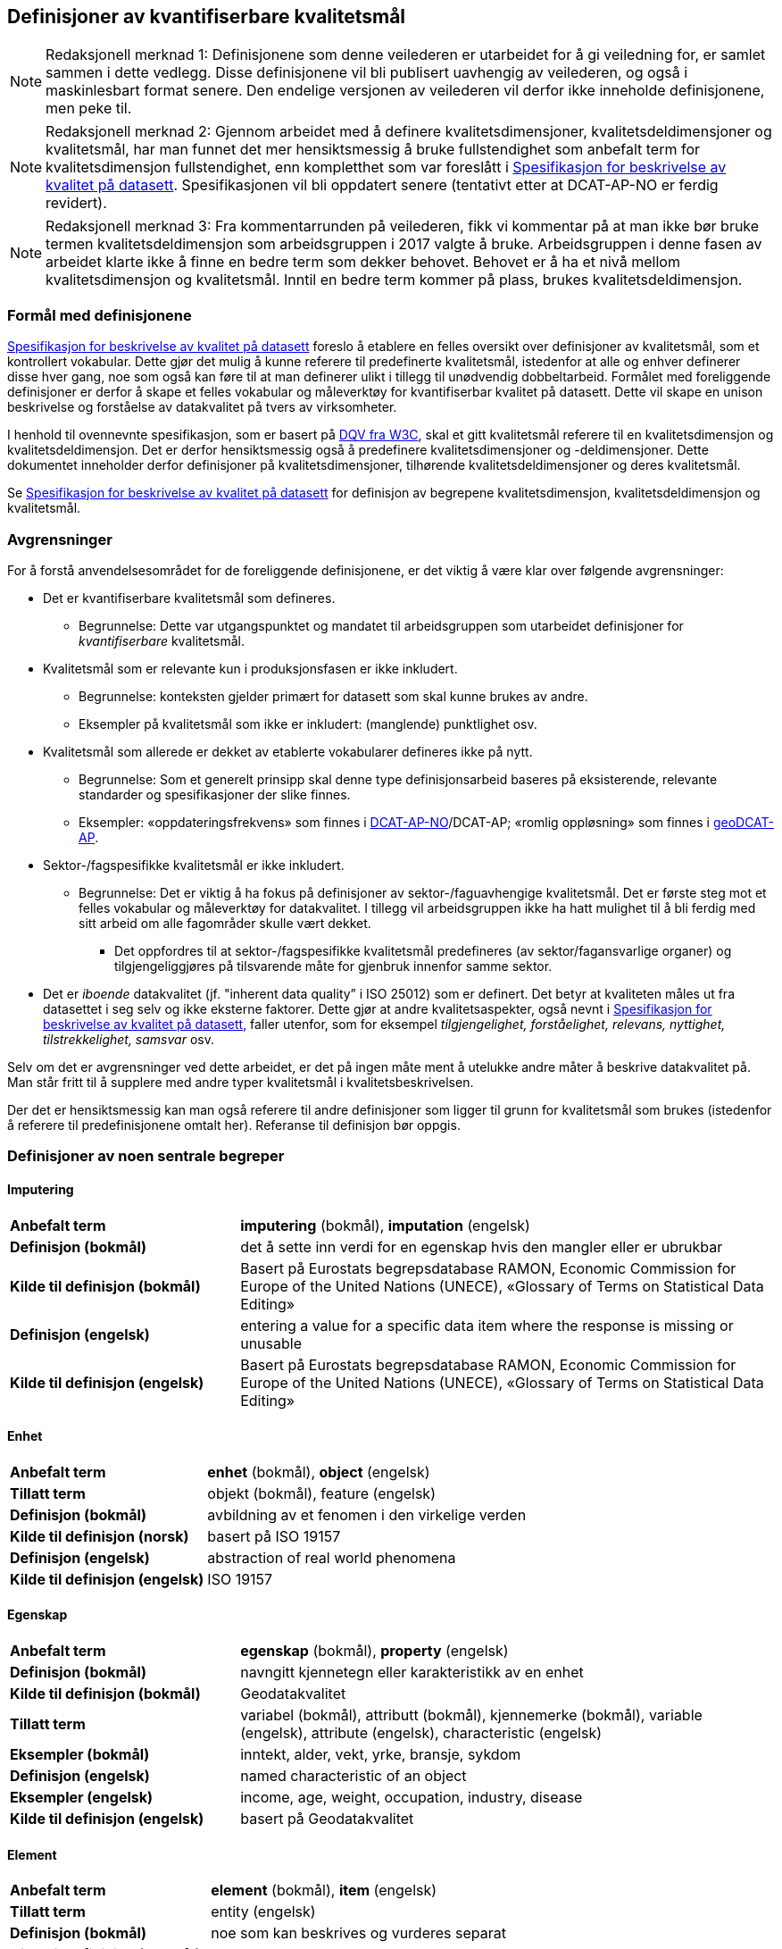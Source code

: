 
== Definisjoner av kvantifiserbare kvalitetsmål [[definisjoner]]


NOTE: Redaksjonell merknad 1: Definisjonene som denne veilederen er utarbeidet for å gi veiledning for, er samlet sammen i dette vedlegg. Disse definisjonene vil bli publisert uavhengig av veilederen, og også i maskinlesbart format senere. Den endelige versjonen av veilederen vil derfor ikke inneholde definisjonene, men peke til. 

NOTE: Redaksjonell merknad 2: Gjennom arbeidet med å definere kvalitetsdimensjoner, kvalitetsdeldimensjoner og kvalitetsmål, har man funnet det mer hensiktsmessig å bruke fullstendighet som anbefalt term for kvalitetsdimensjon fullstendighet, enn kompletthet som var foreslått i https://doc.difi.no/data/kvalitet-pa-datasett/[Spesifikasjon for beskrivelse av kvalitet på datasett]. Spesifikasjonen vil bli oppdatert senere (tentativt etter at DCAT-AP-NO er ferdig revidert).

NOTE: Redaksjonell merknad 3: Fra kommentarrunden på veilederen, fikk vi kommentar på at man ikke bør bruke termen kvalitetsdeldimensjon som arbeidsgruppen i 2017 valgte å bruke. Arbeidsgruppen i denne fasen av arbeidet klarte ikke å finne en bedre term som dekker behovet. Behovet er å ha et nivå mellom kvalitetsdimensjon og kvalitetsmål. Inntil en bedre term kommer på plass, brukes kvalitetsdeldimensjon. 

=== Formål med definisjonene
https://doc.difi.no/data/kvalitet-pa-datasett/[Spesifikasjon for beskrivelse av kvalitet på datasett] foreslo å etablere en felles oversikt over definisjoner av kvalitetsmål, som et kontrollert vokabular. Dette gjør det mulig å kunne referere til predefinerte kvalitetsmål, istedenfor at alle og enhver definerer disse hver gang, noe som også kan føre til at man definerer ulikt i tillegg til unødvendig dobbeltarbeid. Formålet med foreliggende definisjoner er derfor å skape et felles vokabular og måleverktøy for kvantifiserbar kvalitet på datasett. Dette vil skape en unison beskrivelse og forståelse av datakvalitet på tvers av virksomheter.

I henhold til ovennevnte spesifikasjon, som er basert på https://www.w3.org/TR/vocab-dqv/[DQV fra W3C], skal et gitt kvalitetsmål referere til en kvalitetsdimensjon og kvalitetsdeldimensjon. Det er derfor hensiktsmessig også å predefinere kvalitetsdimensjoner og -deldimensjoner. Dette dokumentet inneholder derfor definisjoner på kvalitetsdimensjoner, tilhørende kvalitetsdeldimensjoner og deres kvalitetsmål. 

Se https://doc.difi.no/data/kvalitet-pa-datasett/[Spesifikasjon for beskrivelse av kvalitet på datasett] for definisjon av begrepene kvalitetsdimensjon, kvalitetsdeldimensjon og kvalitetsmål. 

=== Avgrensninger
For å forstå anvendelsesområdet for de foreliggende definisjonene, er det viktig å være klar over følgende avgrensninger:

* Det er kvantifiserbare kvalitetsmål som defineres.
** Begrunnelse: Dette var utgangspunktet og mandatet til arbeidsgruppen som utarbeidet definisjoner for _kvantifiserbare_ kvalitetsmål.
* Kvalitetsmål som er relevante kun i produksjonsfasen er ikke inkludert.
** Begrunnelse: konteksten gjelder primært for datasett som skal kunne brukes av andre.
** Eksempler på kvalitetsmål som ikke er inkludert: (manglende) punktlighet osv.
* Kvalitetsmål som allerede er dekket av etablerte vokabularer defineres ikke på nytt.
** Begrunnelse: Som et generelt prinsipp skal denne type definisjonsarbeid baseres på eksisterende, relevante standarder og spesifikasjoner der slike finnes.
** Eksempler: «oppdateringsfrekvens» som finnes i https://doc.difi.no/dcat-ap-no/#datasett-frekvens[DCAT-AP-NO]/DCAT-AP; «romlig oppløsning» som finnes i https://semiceu.github.io/GeoDCAT-AP/drafts/latest/#spatial-resolution-spatial-resolution-of-the-dataset[geoDCAT-AP]. 
* Sektor-/fagspesifikke kvalitetsmål er ikke inkludert.
** Begrunnelse: Det er viktig å ha fokus på definisjoner av sektor-/faguavhengige kvalitetsmål. Det er første steg mot et felles vokabular og måleverktøy for datakvalitet. I tillegg vil arbeidsgruppen ikke ha hatt mulighet til å bli ferdig med sitt arbeid om alle fagområder skulle vært dekket.
*** Det oppfordres til at sektor-/fagspesifikke kvalitetsmål predefineres (av sektor/fagansvarlige organer) og tilgjengeliggjøres på tilsvarende måte for gjenbruk innenfor samme sektor.
* Det er _iboende_ datakvalitet (jf. "inherent data quality” i ISO 25012) som er definert. Det betyr at kvaliteten måles ut fra datasettet i seg selv og ikke eksterne faktorer. Dette gjør at andre kvalitetsaspekter, også nevnt i https://doc.difi.no/data/kvalitet-pa-datasett/[Spesifikasjon for beskrivelse av kvalitet på datasett], faller utenfor, som for eksempel _tilgjengelighet, forståelighet, relevans, nyttighet, tilstrekkelighet, samsvar_ osv.

Selv om det er avgrensninger ved dette arbeidet, er det på ingen måte ment å utelukke andre måter å beskrive datakvalitet på. Man står fritt til å supplere med andre typer kvalitetsmål i kvalitetsbeskrivelsen.

Der det er hensiktsmessig kan man også referere til andre definisjoner som ligger til grunn for kvalitetsmål som brukes (istedenfor å referere til predefinisjonene omtalt her). Referanse til definisjon bør oppgis.

=== Definisjoner av noen sentrale begreper

==== Imputering
[cols="30s,70d"]
|===
|Anbefalt term |*imputering* (bokmål), *imputation* (engelsk)
|Definisjon (bokmål) |det å sette inn verdi for en egenskap hvis den mangler eller er ubrukbar
|Kilde til definisjon (bokmål) |Basert på Eurostats begrepsdatabase RAMON, Economic Commission for Europe of the United Nations (UNECE), «Glossary of Terms on Statistical Data Editing» 
|Definisjon (engelsk) |entering a value for a specific data item where the response is missing or unusable
|Kilde til definisjon (engelsk) |Basert på Eurostats begrepsdatabase RAMON, Economic Commission for Europe of the United Nations (UNECE), «Glossary of Terms on Statistical Data Editing»
|===

==== Enhet
[cols="30s,70d"]
|===
|Anbefalt term |*enhet* (bokmål), *object* (engelsk)
|Tillatt term |objekt (bokmål), feature (engelsk)
|Definisjon (bokmål) |avbildning av et fenomen i den virkelige verden
|Kilde til definisjon (norsk) |basert på ISO 19157
|Definisjon (engelsk) |abstraction of real world phenomena
|Kilde til definisjon (engelsk) |ISO 19157
|===

==== Egenskap
[cols="30s,70d"]
|===
|Anbefalt term |*egenskap* (bokmål), *property* (engelsk)
|Definisjon (bokmål) |navngitt kjennetegn eller karakteristikk av en enhet
|Kilde til definisjon (bokmål) |Geodatakvalitet
|Tillatt term |variabel (bokmål), attributt (bokmål), kjennemerke (bokmål), variable (engelsk), attribute (engelsk), characteristic (engelsk)
|Eksempler (bokmål) |inntekt, alder, vekt, yrke, bransje, sykdom
|Definisjon (engelsk) |named characteristic of an object
|Eksempler (engelsk) |income, age, weight, occupation, industry, disease
|Kilde til definisjon (engelsk) |basert på Geodatakvalitet
|===

==== Element 
[cols="30s,70d"]
|===
|Anbefalt term |*element* (bokmål), *item* (engelsk)
|Tillatt term |entity (engelsk) 
|Definisjon (bokmål) |noe som kan beskrives og vurderes separat 
|Kilde til definisjon (bokmål) |ISO 19157 
|Merknad (bokmål) |et element er en del av et datasett og kan være enhet eller egenskap 
|Definisjon (engelsk) |anything that can be described and considered separately
|Merknad (engelsk) |an item can be any part of a dataset, such as an object or a property
|Kilde definisjon (engelsk) |ISO 19157
|===

=== Kvalitetsdimensjon «fullstendighet»
[cols="30s,70d"]
|===
|Anbefalt term |fullstendighet (bokmål), completeness (engelsk)
|Tillatte termer (bokmål) |kompletthet
|Definisjon (bokmål) |graden av at datasettet inneholder forventede elementer for en spesifikk brukskontekst
|Kilde til definisjon (bokmål) |basert på ISO 25012
|Definisjon (engelsk) |the degree to which subject data associated with an entity has values for all expected attributes and related entity instances in a specific context of use
|Kilde til definisjon (engelsk) |ISO 25012
|===

==== Kvalitetsdeldimensjon «underdekning»
[cols="30s,70d"]
|===
|Anbefalt term|*underdekning* (bokmål), *under-coverage* (engelsk)
|Tillatt term|omission (engelsk)
|Definisjon (bokmål)|data som mangler i et datasett
|Kilde til definisjon (bokmål)|ISO 19157
|Definisjon (engelsk)|data absent from a data set
|Kilde til definisjon (engelsk og bokmål)|ISO 19157
|===

===== Kvalitetsmål «manglende enheter»
[cols="30s,70d"]
|===
|Anbefalt term|*manglende enheter* (bokmål), *missing objects* (engelsk)
|Definisjon (bokmål)|hvorvidt det mangler enheter i datasettet
|Kilde til definisjon (bokmål)|basert på ISO 19157
|Definisjon (engelsk)|whether objects are missing in the dataset
|Kilde til definisjon (engelsk)|basert på ISO 19157
|Datatype|boolsk
|Eksempel|Nei (datasettet inneholder alle bygninger)
|===

===== Kvalitetsmål «antall manglende enheter»
[cols="30s,70d"]
|===
|Anbefalt term|*antall manglende enheter* (bokmål), *number of missing objects* (engelsk)
|Definisjon (bokmål)|antall enheter som ikke er i datasettet men som forventes å være med
|Kilde til definisjon (bokmål)|basert på ISO 19157
|Definisjon (engelsk)|number of objects that are not present in the dataset but are expected to be
|Kilde til definisjon (engelsk)|basert på ISO 19157
|Datatype|heltall 
|Eksempel|2 (i virkeligheten finnes det 10 bygninger, men datasettet dekker kun 8)
|===

===== Kvalitetsmål «andel manglende enheter»
[cols="30s,70d"]
|===
|Anbefalt term |*andel manglende enheter* (bokmål), *rate of missing objects* (engelsk)
|Definisjon (bokmål) |antall enheter som mangler i forhold til antall enheter som skulle være med i datasettet 
|Kilde til definisjon (bokmål) |basert på ISO 19157 
|Definisjon (engelsk) |number of missing objects in relation to the number of objects that should be present in the dataset 
|Kilde til definisjon (engelsk) |basert på ISO 19157 
|Datatype |prosent 
|Eksempel |0.02% (datasettet dekker 0.02% færre bygninger en det som eksisterer i virkeligheten)
|===

===== Kvalitetsmål «antall enheter med manglende verdi for en gitt egenskap»
[cols="30s,70d"]
|===
|Anbefalt term |*antall enheter med manglende verdi for en gitt egenskap* (bokmål), *number of objects with missing value for a given property* (engelsk) 
|Definisjon (bokmål) |antall enheter i datasettet som mangler verdi for en gitt egenskap
|Kilde til definisjon (bokmål) |egendefinert
|Definisjon (engelsk) |number of objects in the data set with missing value for a given property
|Kilde til definisjon (engelsk) |egendefinert
|Datatype |heltall
|Eksempel |2 (to bygninger mangler verdi for «bruksareal»)
|===

===== Kvalitetsmål «andel enheter med manglende verdi for en gitt egenskap»
[cols="30s,70d"]
|===
|Anbefalt term |*andel enheter med manglende verdi for en gitt egenskap* (bokmål), *rate of objects with missing value for av given property* (engelsk)
|Definisjon (bokmål) |antall enheter med manglende verdi for en gitt egenskap i forhold til antall enheter i datasettet
|Kilde til definisjon (bokmål) |egendefinert
|Definisjon (engelsk)|number of objects with missing value for a given property in relation to the number of objects in the dataset 
|Kilde til definisjon (engelsk) |egendefinert
|Datatype |prosent
|Eksempel |0.02% (0.02% av verdiene for egenskapen «bruksareal» mangler i datasettet)
|===

==== Kvalitetsdeldimensjon «overdekning» 
[cols="30s,70d"]
|===
|Anbefalt term |*overdekning* (bokmål), *over-coverage* (engelsk) 
|Tillatt term | commission (engelsk)
|Definisjon (bokmål) |data som er med men som ikke skulle være med i et datasett 
|Kilde til definisjon (bokmål) |ISO 19157 
|Definisjon (engelsk) |excess data present in a data set 
|Kilde til definisjon (engelsk) |ISO 19157
|===

===== Kvalitetsmål «overflødige enheter»
[cols="30s,70d"]
|===
|Anbefalt term |*overflødige enheter* (bokmål), *excess objects* (engelsk) 
|Tillatt term |overflødige objekter (bokmål) 
|Definisjon (bokmål) |hvorvidt det finnes overflødige enheter i datasettet 
|Kilde til definisjon (bokmål) |basert på ISO 19157 
|Definisjon (engelsk) |whether there are objects incorrectly present in the dataset 
|Kilde til definisjon (engelsk) |basert på ISO 19157 
|Datatype |boolsk 
|Eksempel |Ja (noen bygninger er overflødige) |
|===

===== Kvalitetsmål «antall overflødige enheter»
[cols="30s,70d"]
|===
|Anbefalt term |*antall overflødige enheter* (bokmål), *number of excess objects* (engelsk) 
|Tillatt term |antall overflødige objekter (bokmål) 
|Definisjon (bokmål) |antall enheter som er i datasettet, men som ikke forventes å være med 
|Kilde til definisjon (bokmål) |basert på ISO 19175 
|Definisjon (engelsk) |number of objects within the data set or sample that should not have been present 
|Kilde til definisjon (engelsk) |basert på ISO 19175 
|Datatype |heltall 
|Eksempel |3 (i virkeligheten finnes det 15 bygninger, men datasettet dekker 18)
|===

===== Kvalitetsmål «andel overflødige enheter»
[cols="30s,70d"]
|===
|Anbefalt term |*andel overflødige enheter* (bokmål), *rate of excess objects* (engelsk) 
|Tillatt term |antall overflødige objekter (bokmål) 
|Definisjon (bokmål) |antall overflødige enheter i forhold til antall enheter som skulle være med i datasettet 
|Kilde til definisjon (bokmål) |basert på ISO 19157 
|Definisjon (engelsk) |number of excess objects in the data set in relation to the number of objects that should have been present 
|Kilde til definisjon (engelsk) |basert på ISO 19157 
|Datatype |prosent 
|Eksempel |0,03% (0,03% av bygningene i datasettet burde ikke være representert)
|===

==== Kvalitetsdeldimensjon «imputering»
[cols="30s,70d"]
|===
|Anbefalt term |*imputering* (bokmål), *imputation* (engelsk) 
|Definisjon (bokmål) |å sette inn verdi for en egenskap hvis den mangler eller er ubrukbar 
|Kilde til definisjon (bokmål) |Eurostats begrepsdatabase RAMON, Economic Commission for Europe of the United Nations (UNECE), "Glossary of Terms on Statistical Data Editing" 
|Definisjon (engelsk) |entering a value for a specific data item where the value is missing or unusable 
|Kilde til definisjon (engelsk) |Eurostats begrepsdatabase RAMON, Economic Commission for Europe of the United Nations (UNECE), "Glossary of Terms on Statistical Data Editing"
|===

===== Kvalitetsmål «antall enheter med imputert verdi for en gitt egenskap»
[cols="30s,70d"]
|===
|Anbefalt term |*antall enheter med imputert verdi for en gitt egenskap* (bokmål), *number of objects with imputed value for a given property* (engelsk) 
|Tillatt term |antall objekter med imputert verdi for en gitt egenskap (bokmål) 
|Definisjon (bokmål) |antall enheter i datasettet med imputert verdi for en gitt egenskap 
|Kilde til definisjon (bokmål):: egendefinert 
|Definisjon (engelsk) |number of objects in the data set with imputed value for a given property 
|Kilde til definisjon (engelsk):: egendefinert 
|Datatype |heltall 
|Eksempel |4 (fire bygninger har fått antatt verdi for «byggeår»)
|===

===== Kvalitetsmål «andel enheter med imputert verdi for en gitt egenskap»
[cols="30s,70d"]
|===
|Anbefalt term |*andel enheter med imputert verdi for en gitt egenskap* (bokmål), *rate of objects with imputed value for a given property* (engelsk)
|Tillatt term |andel objekter med imputert verdi for en gitt egenskap (bokmål) 
|Definisjon (bokmål) |antall enheter med imputert verdi for en gitt egenskap i forhold til antall enheter i datasettet 
|Kilde til definisjon (bokmål) |egendefinert 
|Definisjon (engelsk) |number of objects with imputed value for a given property in relation to the number of objects in the dataset 
|Kilde til definisjon (engelsk):: egendefinert 
|Datatype |prosent 
|Eksempel |0.04% (0.04% av bygningene har fått antatt verdi for «byggeår»)
|===

=== Kvalitetsdimensjon «aktualitet»
[cols="30s,70d"]
|===
|Anbefalt term |*aktualitet* (bokmål), *currentness* (engelsk) 
|Tillatt term |timeliness (engelsk) 
|Definisjon (bokmål) |graden av «ferskhet» av datasettet, for en spesifikk brukskontekst 
|Kilde til definisjon (bokmål) |basert på ISO 25012 
|Definisjon (engelsk) |the degree to which data has attributes that are of the right age in a specific context of use 
|Kilde til definisjon (engelsk) |ISO 25012
|===

==== Kvalitetsdeldimensjon «tidsdifferanse»
[cols="30s,70d"]
|===
|Anbefalt term |*tidsdifferanse* (bokmål), *delay* (engelsk) 
|Definisjon (bokmål) |ferskhet av data uttrykt som differansen mellom to tidspunkter 
|Kilde til definisjon (bokmål) |egendefinert 
|Definisjon (engelsk) |age of the dataset described as the difference between two points in time
|===

===== Kvalitetsmål «samlet tidsdifferanse»
[cols="30s,70d"]
|===
|Anbefalt term |*samlet tidsdifferanse* (bokmål), *overall time difference* (engelsk) 
|Definisjon (bokmål) |tid mellom når datasettet kan tas i bruk og den hendelsen eller fenomenet datasettet beskriver inntreffer 
|Kilde til definisjon (bokmål) |Eurostats begrepsdatabase RAMON, European Union, Regulation (EC) No 223/2009 
|Definisjon (engelsk) |length of time between data availability and the event or phenomenon they describe 
|Kilde til definisjon (engelsk) |Eurostats begrepsdatabase RAMON, European Union, Regulation (EC) No 223/2009 
|Datatype |duration  
|Merknad (bokmål) |Tillatte måleenheter for duration som er hentet fra xsd, er sekunder, minutter, dager, måneder eller år, dvs. ikke uker. 
|Eksempel |‘’24 dager’’ (det tar i gjennomsnitt 24 dager fra en bygning står ferdig eller er revet til den er innlemmet i eller tatt ut fra datasettet)
|===

=== Kvalitetsdimensjon «konsistens»
[cols="30s,70d"]
|===
|Anbefalt term |*konsistens* (bokmål), *consistency* (engelsk) 
|Definisjon (bokmål) |graden av at dataene har egenskaper som ikke er motsigende og som samsvarer med andre egenskaper, for en spesifikk brukskontekst. Konsistens kan gjelde én eller flere sammenlignbare enheter i datasettet. 
|Kilde til definisjon (bokmål) |ISO 25012 
|Definisjon (engelsk) |the degree to which data has attributes that are free from contradiction and are coherent with other data in a specific context of use. It can be either or both among data regarding one entity and across similar data for comparable entities. 
|Kilde til definisjon (engelsk) |ISO 25012
|===

==== Kvalitetsdeldimensjon «konsistens innad i datasett»
[cols="30s,70d"]
|===
|Anbefalt term |*konsistens innad i datasett* (bokmål), *consistency within the dataset* (engelsk) 
|Definisjon (bokmål) |graden av konsistens mellom egenskapene i datasettet  
|Kilde til definisjon (bokmål) |egendefinert 
|Definisjon (engelsk) |the degree to which there is consistency between the properties in the dataset 
|Kilde til definisjon (engelsk) |egendefinert
|===

===== Kvalitetsmål «andel enheter med inkonsistente egenskaper»
[cols="30s,70d"]
|===
|Anbefalt term |*andel enheter med inkonsistente egenskaper* (bokmål), *rate of objects with inconsistent properties* (engelsk) 
|Tillatt term |andel objekter med inkonsistente egenskaper (bokmål) 
|Definisjon (bokmål) |antall enheter med inkonsistente egenskaper i forhold til antall enheter i datasettet 
|Kilde til definisjon (bokmål) |egendefinert 
|Definisjon (engelsk) |number of objects with inconsistent properties in relation to the number of objects in the data set 
|Kilde til definisjon (engelsk) |egendefinert 
|Datatype |prosent 
|Eksempel |0.03% (av bygningene har inkonsistens innbyrdes mellom noen av egenskapene)
|===

===== Kvalitetsmål «andel enheter med inkonsistens mellom gitte egenskaper»
[cols="30s,70d"]
|===
|Anbefalt term |*andel enheter med inkonsistens mellom gitte egenskaper* (bokmål), *rate of objects with inconsistency between given properties* (engelsk) 
|Tillatt term |andel objekter med inkonsistens mellom gitte egenskaper (bokmål) 
|Definisjon (bokmål) |antall enheter med inkonsistens mellom gitte egenskaper i forhold til antall enheter i datasettet 
|Kilde til definisjon (bokmål) |egendefinert 
|Definisjon (engelsk) |number of objects with inconsistency between given properties in relation to the number of objects in the data set 
|Kilde til definisjon (engelsk) |egendefinert 
|Datatype |prosent 
|Eksempel a|
* 0,03% (av bygningene i datasettet står oppført med bruksareal som er høyere enn bruttoareal)
* 0,4% (av ansatte i datasettet står oppført med startdato på arbeidsforhold som er før fødsesldato)
* 0,2% (av personene i datasettet står oppført som utvandret, men er likevel registrert med norsk bostedsadresse)
|===

=== Kvalitetsdimensjon «nøyaktighet»
[cols="30s,70d"]
|===
|Anbefalt term |*nøyaktighet* (bokmål), *accuracy* (engelsk) 
|Definisjon (bokmål) |graden av at dataene korrekt representerer virkeligheten, for en spesifikk brukskontekst  
|Kilde til definisjon (bokmål) |basert på ISO 25012 
|Definisjon (engelsk) |the degree to which data has attributes that correctly represent the true value of the intended attribute of a concept or event in a specific context of use 
|Kilde til definisjon (engelsk) |ISO 25012
|===

==== Kvalitetsdeldimensjon «identifikatorriktighet»
[cols="30s,70d"]
|===
|Anbefalt term |*identifikatorriktighet* (bokmål), *identifier correctness* (engelsk)
|Definisjon (bokmål) |graden av at enhetene i datasettet har riktige identifikatorer  
|Kilde til definisjon (bokmål) |basert på BLUE-ETS 
|Definisjon (engelsk) |the degree to which the objects in the dataset have the correct identifiers 
|Kilde til definisjon (engelsk) |basert på BLUE-ETS
|===

===== Kvalitetsmål «antall enheter med identifikatorfeil»
[cols="30s,70d"]
|===
|Anbefalt term |*antall enheter med identifikatorfeil* (bokmål), *number of objects with incorrect identifiers* (engelsk) 
|Tillatt term |antall objekter med identifikatorfeil (bokmål) 
|Definisjon (bokmål) |antall enheter i datasettet med feil identifikatorer 
|Kilde til definisjon (bokmål) |egendefinert 
|Definisjon (engelsk) |number of objects in the data set with incorrect identifiers 
|Kilde til definisjon (engelsk) |egendefinert 
|Datatype |heltall 
|Eksempel |207 (207 personer uten f-nummer/d-nummer men en utenlandsk id som ikke kvalitetssikres)
|===

===== Kvalitetsmål «andel enheter med identifikatorfeil»
[cols="30s,70d"]
|===
|Anbefalt term |*andel enheter med identifikatorfeil* (bokmål), *rate of objects with incorrect identifiers* (engelsk) 
|Tillatt term |andel objekter med identifikatorfeil (bokmål) 
|Definisjon (bokmål) |antall enheter med feil identifikatorer i forhold til antall enheter i datasettet 
|Kilde til definisjon (bokmål) |egendefinert 
|Definisjon (engelsk) |number of objects with incorrect identifiers in relation to the number of objects in the data set 
|Kilde til definisjon (engelsk) |egendefinert 
|Datatype |prosent 
|Eksempel |0,01% (0,01% av personene i datasettet har gått fra midlertidig tilknytning til permanent oppholdstillatelse og står oppført med d-nummer som identifikator istedenfor f-nummer)
|===

==== Kvalitetsdeldimensjon «klassifikasjonsriktighet»
[cols="30s,70d"]
|===
|Anbefalt term |*klassifikasjonsriktighet* (bokmål), *classification correctness* (engelsk) 
|Definisjon (bokmål) |riktigheten til klassifiseringen av enheter eller deres egenskaper sammenlignet med sanne verdier 
|Kilde til definisjon (bokmål) |basert på Geodatakvalitet 
|Definisjon (engelsk) |comparison of the classes assigned to features or their attributes to a universe of discourse (e.g. ground truth |or reference data) 
|Kilde til definisjon (engelsk) |ISO 19157
|===

===== Kvalitetsmål «antall feilklassifiserte enheter for en gitt egenskap»
[cols="30s,70d"]
|===
|Anbefalt term |*antall feilklassifiserte enheter for en gitt egenskap* (bokmål), *number of incorrectly classified objects for a given property* (engelsk) 
|Tillatt term |antall feilklassifiserte objekter for en gitt egenskap (bokmål) 
|Definisjon (bokmål) |antall enheter i datasettet med feil klassifisering for en gitt egenskap 
|Kilde til definisjon (bokmål) |basert på ISO 19157 
|Definisjon (engelsk) |number of objects in the dataset that are incorrectly classified for a given property 
|Kilde til definisjon (engelsk) |basert på ISO 19157 
|Datatype |heltall 
|Eksempel |97 (97 enheter er oppført med feil næringskode i datasettet)
|===

===== Kvalitetsmål «andel feilklassifiserte enheter for en gitt egenskap»
[cols="30s,70d"]
|===
|Anbefalt term |andel feilklassifiserte enheter for en gitt egenskap (bokmål), rate of incorrectly classified objects for a given property (engelsk) 
|Tillatt term |andel feilklassifiserte objekter for en gitt egenskap (bokmål), misclassification rate (engelsk) 
|Definisjon (bokmål) |antall feilklassifiserte enheter for en gitt egenskap i forhold til antall enheter i datasettet 
|Kilde til definisjon (bokmål) |basert på ISO 19157 
|Definisjon (engelsk) |number of objects that are incorrectly classified for a given property in relation to the number of objects in the dataset  
|Kilde til definisjon (engelsk) |basert på ISO 19157 
|Datatype |prosent 
|Eksempel |0,4% (0,4% av enhetene har feil kommunenummer)
|===
